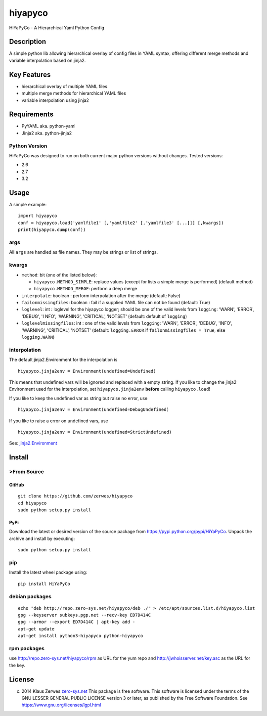 hiyapyco
========

HiYaPyCo - A Hierarchical Yaml Python Config

Description
-----------

A simple python lib allowing hierarchical overlay of config files in
YAML syntax, offering different merge methods and variable interpolation
based on jinja2.

Key Features
------------

-  hierarchical overlay of multiple YAML files
-  multiple merge methods for hierarchical YAML files
-  variable interpolation using jinja2

Requirements
------------

-  PyYAML aka. python-yaml
-  Jinja2 aka. python-jinja2

Python Version
~~~~~~~~~~~~~~

HiYaPyCo was designed to run on both current major python versions
without changes. Tested versions:

-  2.6
-  2.7
-  3.2

Usage
-----

A simple example:

::

    import hiyapyco
    conf = hiyapyco.load('yamlfile1' [,'yamlfile2' [,'yamlfile3' [...]]] [,kwargs])
    print(hiyapyco.dump(conf))

args
~~~~

All ``args`` are handled as file names. They may be strings or list of
strings.

kwargs
~~~~~~

-  ``method``: bit (one of the listed below):

   -  ``hiyapyco.METHOD_SIMPLE``: replace values (except for lists a
      simple merge is performed) (default method)
   -  ``hiyapyco.METHOD_MERGE``: perform a deep merge

-  ``interpolate``: boolean : perform interpolation after the merge
   (default: False)

-  ``failonmissingfiles``: boolean : fail if a supplied YAML file can
   not be found (default: True)

-  ``loglevel``: int : loglevel for the hiyapyco logger; should be one
   of the valid levels from ``logging``: 'WARN', 'ERROR', 'DEBUG', 'I
   NFO', 'WARNING', 'CRITICAL', 'NOTSET' (default: default of
   ``logging``)

-  ``loglevelmissingfiles``: int : one of the valid levels from
   ``logging``: 'WARN', 'ERROR', 'DEBUG', 'INFO', 'WARNING', 'CRITICAL',
   'NOTSET' (default: ``logging.ERROR`` if
   ``failonmissingfiles = True``, else ``logging.WARN``)

interpolation
~~~~~~~~~~~~~

The default jinja2.Environment for the interpolation is

::

    hiyapyco.jinja2env = Environment(undefined=Undefined)

This means that undefined vars will be ignored and replaced with a empty
string. If you like to change the jinja2 Environment used for the
interpolation, set ``hiyapyco.jinja2env`` **before** calling
``hiyapyco.load``!

If you like to keep the undefined var as string but raise no error, use

::

    hiyapyco.jinja2env = Environment(undefined=DebugUndefined)

If you like to raise a error on undefined vars, use

::

    hiyapyco.jinja2env = Environment(undefined=StrictUndefined)

See:
`jinja2.Environment <http://jinja.pocoo.org/docs/dev/api/#jinja2.Environment>`_

Install
-------

>From Source
~~~~~~~~~~~

GitHub
^^^^^^

::

    git clone https://github.com/zerwes/hiyapyco
    cd hiyapyco
    sudo python setup.py install

PyPi
^^^^

Download the latest or desired version of the source package from
`https://pypi.python.org/pypi/HiYaPyCo <https://pypi.python.org/pypi/HiYaPyCo>`_.
Unpack the archive and install by executing:

::

    sudo python setup.py install

pip
~~~

Install the latest wheel package using:

::

    pip install HiYaPyCo

debian packages
~~~~~~~~~~~~~~~

::

    echo "deb http://repo.zero-sys.net/hiyapyco/deb ./" > /etc/apt/sources.list.d/hiyapyco.list
    gpg --keyserver subkeys.pgp.net --recv-key ED7D414C
    gpg --armor --export ED7D414C | apt-key add -
    apt-get update
    apt-get install python3-hiyapyco python-hiyapyco

rpm packages
~~~~~~~~~~~~

use
`http://repo.zero-sys.net/hiyapyco/rpm <http://repo.zero-sys.net/hiyapyco/rpm>`_
as URL for the yum repo and
`http://jwhoisserver.net/key.asc <http://jwhoisserver.net/key.asc>`_ as
the URL for the key.

License
-------

(c) 2014 Klaus Zerwes `zero-sys.net <http://zero-sys.net>`_
    This package is free software.
    This software is licensed under the terms of the GNU LESSER GENERAL
    PUBLIC LICENSE version 3 or later, as published by the Free Software
    Foundation.
    See
    `https://www.gnu.org/licenses/lgpl.html <https://www.gnu.org/licenses/lgpl.html>`_




